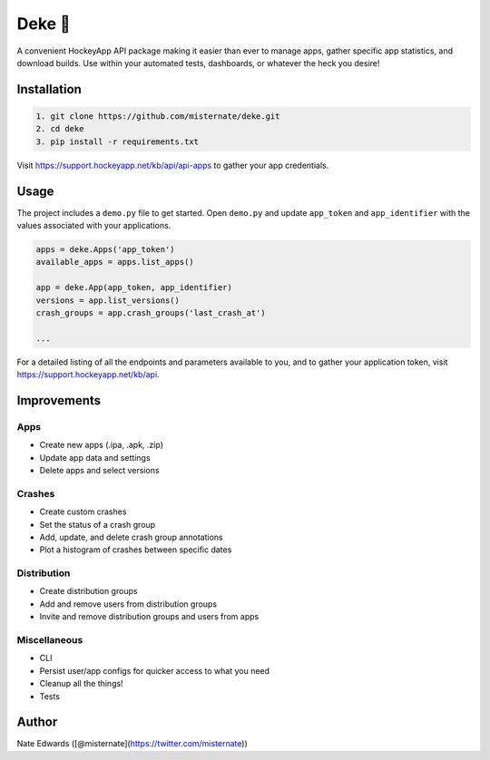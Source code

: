 Deke 🏒
=======

A convenient HockeyApp API package making it easier than ever to manage
apps, gather specific app statistics, and download builds. Use within
your automated tests, dashboards, or whatever the heck you desire!

Installation
------------

.. code-block:: bash

    1. git clone https://github.com/misternate/deke.git
    2. cd deke
    3. pip install -r requirements.txt

Visit https://support.hockeyapp.net/kb/api/api-apps to gather your app
credentials.

Usage
-----

The project includes a ``demo.py`` file to get started. Open ``demo.py``
and update ``app_token`` and ``app_identifier`` with the values
associated with your applications.

.. code-block:: python

    apps = deke.Apps('app_token')
    available_apps = apps.list_apps()

    app = deke.App(app_token, app_identifier)
    versions = app.list_versions()
    crash_groups = app.crash_groups('last_crash_at')

    ...

For a detailed listing of all the endpoints and parameters available to
you, and to gather your application token, visit
https://support.hockeyapp.net/kb/api.

Improvements
------------

Apps
~~~~

-  Create new apps (.ipa, .apk, .zip)
-  Update app data and settings
-  Delete apps and select versions

Crashes
~~~~~~~

-  Create custom crashes
-  Set the status of a crash group
-  Add, update, and delete crash group annotations
-  Plot a histogram of crashes between specific dates

Distribution
~~~~~~~~~~~~

-  Create distribution groups
-  Add and remove users from distribution groups
-  Invite and remove distribution groups and users from apps

Miscellaneous
~~~~~~~~~~~~

-  CLI
-  Persist user/app configs for quicker access to what you need
-  Cleanup all the things!
-  Tests

Author
------

Nate Edwards ([@misternate](https://twitter.com/misternate))